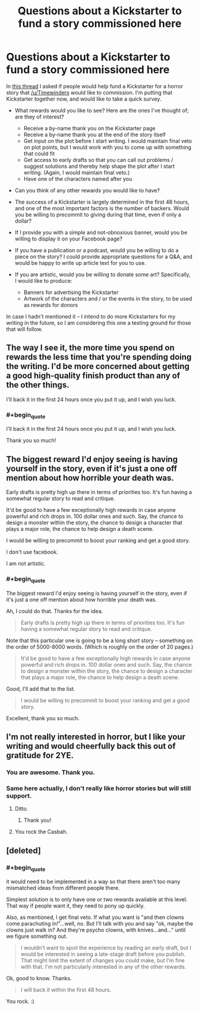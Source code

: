 #+TITLE: Questions about a Kickstarter to fund a story commissioned here

* Questions about a Kickstarter to fund a story commissioned here
:PROPERTIES:
:Author: eaglejarl
:Score: 9
:DateUnix: 1412545998.0
:END:
In [[http://www.reddit.com/r/rational/comments/2i6iz1/rt_will_you_help_fund_a_commissioned_horror_story/][this thread]] I asked if people would help fund a Kickstarter for a horror story that [[/u/Timewinders]] would like to commission. I'm putting that Kickstarter together now, and would like to take a quick survey.

- What rewards would you like to see? Here are the ones I've thought of; are they of interest?\\

  - Receive a by-name thank you on the Kickstarter page
  - Receive a by-name thank you at the end of the story itself
  - Get input on the plot before I start writing. I would maintain final veto on plot points, but I would work with you to come up with something that could fit
  - Get access to early drafts so that you can call out problems / suggest solutions and thereby help shape the plot after I start writing. (Again, I would maintain final veto.)
  - Have one of the characters named after you

- Can you think of any other rewards you would like to have?
- The success of a Kickstarter is largely determined in the first 48 hours, and one of the most important factors is the number of backers. Would you be willing to precommit to giving during that time, even if only a dollar?
- If I provide you with a simple and not-obnoxious banner, would you be willing to display it on your Facebook page?
- If you have a publication or a podcast, would you be willing to do a piece on the story? I could provide appropriate questions for a Q&A, and would be happy to write up article text for you to use.
- If you are artistic, would you be willing to donate some art? Specifically, I would like to produce:

  - Banners for advertising the Kickstarter
  - Artwork of the characters and / or the events in the story, to be used as rewards for donors

In case I hadn't mentioned it -- I intend to do more Kickstarters for my writing in the future, so I am considering this one a testing ground for those that will follow.


** The way I see it, the more time you spend on rewards the less time that you're spending doing the writing. I'd be more concerned about getting a good high-quality finish product than any of the other things.

I'll back it in the first 24 hours once you put it up, and I wish you luck.
:PROPERTIES:
:Author: ciderk
:Score: 3
:DateUnix: 1412556635.0
:END:

*** #+begin_quote
  I'll back it in the first 24 hours once you put it up, and I wish you luck.
#+end_quote

Thank you so much!
:PROPERTIES:
:Author: eaglejarl
:Score: 1
:DateUnix: 1412719927.0
:END:


** The biggest reward I'd enjoy seeing is having yourself in the story, even if it's just a one off mention about how horrible your death was.

Early drafts is pretty high up there in terms of priorities too. It's fun having a somewhat regular story to read and critique.

It'd be good to have a few exceptionally high rewards in case anyone powerful and rich drops in. 100 dollar ones and such. Say, the chance to design a monster within the story, the chance to design a character that plays a major role, the chance to help design a death scene.

I would be willing to precommit to boost your ranking and get a good story.

I don't use facebook.

I am not artistic.
:PROPERTIES:
:Author: Nepene
:Score: 2
:DateUnix: 1412712640.0
:END:

*** #+begin_quote
  The biggest reward I'd enjoy seeing is having yourself in the story, even if it's just a one off mention about how horrible your death was.
#+end_quote

Ah, I could do that. Thanks for the idea.

#+begin_quote
  Early drafts is pretty high up there in terms of priorities too. It's fun having a somewhat regular story to read and critique.
#+end_quote

Note that this particular one is going to be a long short story -- something on the order of 5000-8000 words. (Which is roughly on the order of 20 pages.)

#+begin_quote
  It'd be good to have a few exceptionally high rewards in case anyone powerful and rich drops in. 100 dollar ones and such. Say, the chance to design a monster within the story, the chance to design a character that plays a major role, the chance to help design a death scene.
#+end_quote

Good, I'll add that to the list.

#+begin_quote
  I would be willing to precommit to boost your ranking and get a good story.
#+end_quote

Excellent, thank you so much.
:PROPERTIES:
:Author: eaglejarl
:Score: 2
:DateUnix: 1412719900.0
:END:


** I'm not really interested in horror, but I like your writing and would cheerfully back this out of gratitude for 2YE.
:PROPERTIES:
:Author: frodo_skywalker
:Score: 1
:DateUnix: 1412586877.0
:END:

*** You are awesome. Thank you.
:PROPERTIES:
:Author: eaglejarl
:Score: 1
:DateUnix: 1412588953.0
:END:


*** Same here actually, I don't really like horror stories but will still support.
:PROPERTIES:
:Author: gommm
:Score: 1
:DateUnix: 1412603257.0
:END:

**** Ditto.
:PROPERTIES:
:Author: MoralRelativity
:Score: 1
:DateUnix: 1412658188.0
:END:

***** Thank you!
:PROPERTIES:
:Author: eaglejarl
:Score: 1
:DateUnix: 1412705413.0
:END:


**** You rock the Casbah.
:PROPERTIES:
:Author: eaglejarl
:Score: 1
:DateUnix: 1412705430.0
:END:


** [deleted]
:PROPERTIES:
:Score: 0
:DateUnix: 1412553807.0
:END:

*** #+begin_quote
  it would need to be implemented in a way so that there aren't too many mismatched ideas from different people there.
#+end_quote

Simplest solution is to only have one or two rewards available at this level. That way if people want it, they need to pony up quickly.

Also, as mentioned, I get final veto. If what you want is "and then clowns come parachuting in!"...well, no. But I'll talk with you and say "ok, maybe the clowns just walk in? And they're psycho clowns, with knives...and..." until we figure something out.

#+begin_quote
  I wouldn't want to spoil the experience by reading an early draft, but I would be interested in seeing a late-stage draft before you publish. That might limit the extent of changes you could make, but I'm fine with that. I'm not particularly interested in any of the other rewards.
#+end_quote

Ok, good to know. Thanks.

#+begin_quote
  I will back it within the first 48 hours.
#+end_quote

You rock. :)
:PROPERTIES:
:Author: eaglejarl
:Score: 0
:DateUnix: 1412554114.0
:END:
